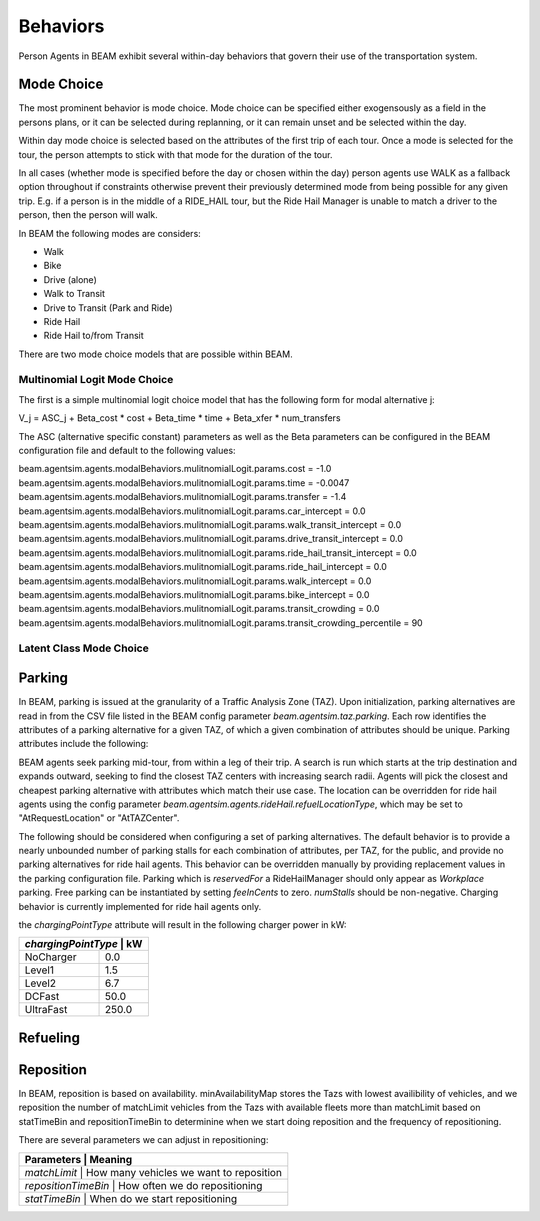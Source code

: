 Behaviors
=========

Person Agents in BEAM exhibit several within-day behaviors that govern their use of the transportation system.

Mode Choice
-----------

The most prominent behavior is mode choice. Mode choice can be specified either exogensously as a field in the persons plans, or it can be selected during replanning, or it can remain unset and be selected within the day.

Within day mode choice is selected based on the attributes of the first trip of each tour. Once a mode is selected for the tour, the person attempts to stick with that mode for the duration of the tour. 

In all cases (whether mode is specified before the day or chosen within the day) person agents use WALK as a fallback option throughout if constraints otherwise prevent their previously determined mode from being possible for any given trip. E.g. if a person is in the middle of a RIDE_HAIL tour, but the Ride Hail Manager is unable to match a driver to the person, then the person will walk.

In BEAM the following modes are considers:

* Walk
* Bike
* Drive (alone)
* Walk to Transit
* Drive to Transit (Park and Ride)
* Ride Hail
* Ride Hail to/from Transit

There are two mode choice models that are possible within BEAM. 

Multinomial Logit Mode Choice
~~~~~~~~~~~~~~~~~~~~~~~~~~~~~

The first is a simple multinomial logit choice model that has the following form for modal alternative j:

V_j = ASC_j + Beta_cost * cost + Beta_time * time + Beta_xfer * num_transfers

The ASC (alternative specific constant) parameters as well as the Beta parameters can be configured in the BEAM configuration file and default to the following values:

beam.agentsim.agents.modalBehaviors.mulitnomialLogit.params.cost = -1.0
beam.agentsim.agents.modalBehaviors.mulitnomialLogit.params.time = -0.0047
beam.agentsim.agents.modalBehaviors.mulitnomialLogit.params.transfer = -1.4
beam.agentsim.agents.modalBehaviors.mulitnomialLogit.params.car_intercept = 0.0
beam.agentsim.agents.modalBehaviors.mulitnomialLogit.params.walk_transit_intercept = 0.0
beam.agentsim.agents.modalBehaviors.mulitnomialLogit.params.drive_transit_intercept = 0.0
beam.agentsim.agents.modalBehaviors.mulitnomialLogit.params.ride_hail_transit_intercept = 0.0
beam.agentsim.agents.modalBehaviors.mulitnomialLogit.params.ride_hail_intercept = 0.0
beam.agentsim.agents.modalBehaviors.mulitnomialLogit.params.walk_intercept = 0.0
beam.agentsim.agents.modalBehaviors.mulitnomialLogit.params.bike_intercept = 0.0
beam.agentsim.agents.modalBehaviors.mulitnomialLogit.params.transit_crowding = 0.0
beam.agentsim.agents.modalBehaviors.mulitnomialLogit.params.transit_crowding_percentile = 90

Latent Class Mode Choice
~~~~~~~~~~~~~~~~~~~~~~~~

Parking
-------

In BEAM, parking is issued at the granularity of a Traffic Analysis Zone (TAZ). Upon initialization, parking alternatives are read in from the CSV file listed in the BEAM config parameter *beam.agentsim.taz.parking*. Each row identifies the attributes of a parking alternative for a given TAZ, of which a given combination of attributes should be unique. Parking attributes include the following:

+----------------+----------------------------------------------+
| attribute      | values                                       |
+================+==============================================+
| *parkingType*  | Workplace, Public, Residential               |
+----------------+----------------------------------------------+
| *pricingModel* | FlatFee, Block                               |
+----------------+----------------------------------------------+
| *chargingPointType* | NoCharger, Level1, Level2, DCFast, UltraFast |
+----------------+----------------------------------------------+
| *numStalls*    | *integer*                                    |
+----------------+----------------------------------------------+
| *feeInCents*   | *integer*                                    |
+----------------+----------------------------------------------+
| *reservedFor*  | Any, RideHailManager                         |
+----------------+----------------------------------------------+

BEAM agents seek parking mid-tour, from within a leg of their trip. A search is run which starts at the trip destination and expands outward, seeking to find the closest TAZ centers with increasing search radii. Agents will pick the closest and cheapest parking alternative with attributes which match their use case. The location can be overridden for ride hail agents using the config parameter *beam.agentsim.agents.rideHail.refuelLocationType*, which may be set to "AtRequestLocation" or "AtTAZCenter".

The following should be considered when configuring a set of parking alternatives. The default behavior is to provide a nearly unbounded number of parking stalls for each combination of attributes, per TAZ, for the public, and provide no parking alternatives for ride hail agents. This behavior can be overridden manually by providing replacement values in the parking configuration file. Parking which is *reservedFor* a RideHailManager should only appear as *Workplace* parking. Free parking can be instantiated by setting *feeInCents* to zero. *numStalls* should be non-negative. Charging behavior is currently implemented for ride hail agents only.

the *chargingPointType* attribute will result in the following charger power in kW:

+----------------+--------+
| *chargingPointType* | kW|
+================+========+
| NoCharger      | 0.0    |
+----------------+--------+
| Level1         | 1.5    |
+----------------+--------+
| Level2         | 6.7    |
+----------------+--------+
| DCFast         | 50.0   |
+----------------+--------+
| UltraFast      | 250.0  |
+----------------+--------+

Refueling
---------

Reposition
----------

In BEAM, reposition is based on availability. minAvailabilityMap stores the Tazs with lowest availibility of vehicles, and we reposition the number of matchLimit vehicles from the Tazs with available fleets more than matchLimit based on statTimeBin and repositionTimeBin to determinine when we start doing reposition and the frequency of repositioning.

There are several parameters we can adjust in repositioning:

+----------------+--------------------------------------------------+
| Parameters          | Meaning                                     |
+================+==================================================+
| *matchLimit*        | How many vehicles we want to reposition     |
+----------------+--------------------------------------------------+
| *repositionTimeBin* | How often we do repositioning               |
+----------------+--------------------------------------------------+
| *statTimeBin*       | When do we start repositioning              |
+----------------+--------------------------------------------------+

